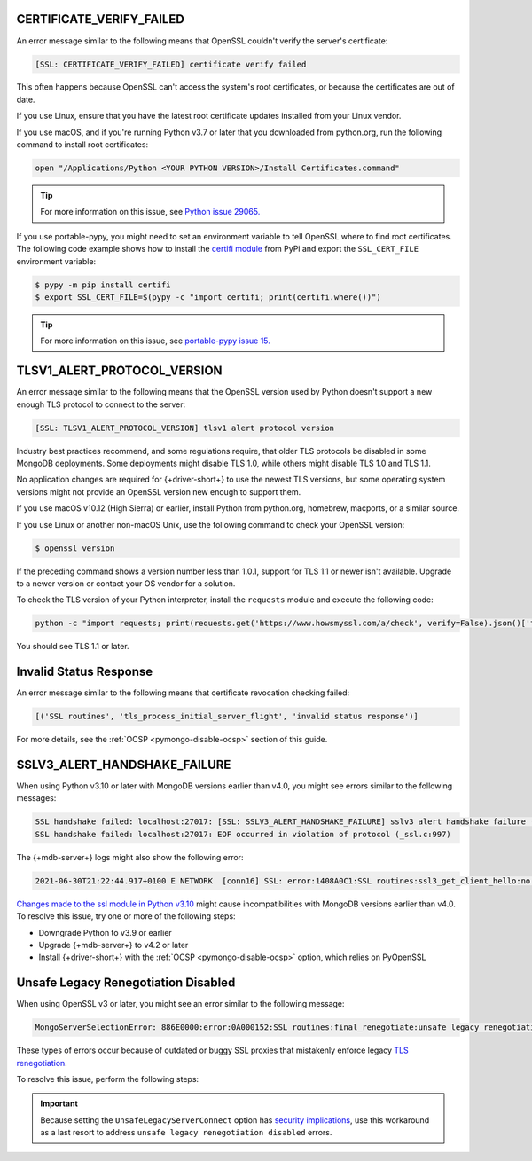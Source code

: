 CERTIFICATE_VERIFY_FAILED
~~~~~~~~~~~~~~~~~~~~~~~~~

An error message similar to the following means that OpenSSL couldn't verify the
server's certificate:

.. code-block:: python

   [SSL: CERTIFICATE_VERIFY_FAILED] certificate verify failed

This often happens because OpenSSL can't access the system's
root certificates, or because the certificates are out of date.

If you use Linux, ensure that you have the latest root certificate updates installed
from your Linux vendor.

If you use macOS, and if you're running Python v3.7 or later that you downloaded
from python.org, run the following command to install
root certificates:

.. code-block:: python

   open "/Applications/Python <YOUR PYTHON VERSION>/Install Certificates.command"

.. tip::
   
   For more information on this issue, see
   `Python issue 29065. <https://bugs.python.org/issue29065#msg283984>`__ 

If you use portable-pypy, you might need to set an environment
variable  to tell
OpenSSL where to find root certificates.
The following code example shows how to install the
`certifi module <https://pypi.org/project/certifi/>`__ from PyPi and
export the ``SSL_CERT_FILE`` environment variable:

.. code-block:: python

   $ pypy -m pip install certifi
   $ export SSL_CERT_FILE=$(pypy -c "import certifi; print(certifi.where())")

.. tip::
   
   For more information on this issue, see
   `portable-pypy issue 15. <https://github.com/squeaky-pl/portable-pypy/issues/15>`__ 

TLSV1_ALERT_PROTOCOL_VERSION
~~~~~~~~~~~~~~~~~~~~~~~~~~~~

An error message similar to the following means that the OpenSSL
version used by Python doesn't support a new enough TLS protocol to connect
to the server:

.. code-block:: python

   [SSL: TLSV1_ALERT_PROTOCOL_VERSION] tlsv1 alert protocol version

Industry best practices recommend, and some regulations require, that older
TLS protocols be disabled in some MongoDB deployments. Some deployments might
disable TLS 1.0, while others might disable TLS 1.0 and TLS 1.1.

No application changes are required for {+driver-short+} to use the newest TLS
versions, but some operating system versions might not provide an OpenSSL version new
enough to support them.

If you use macOS v10.12 (High Sierra) or earlier, install Python from python.org,
homebrew, macports, or a similar source.

If you use Linux or another non-macOS Unix, use the following command to check your OpenSSL
version:

.. code-block:: sh

   $ openssl version

If the preceding command shows a version number less than 1.0.1,
support for TLS 1.1 or newer isn't available.
Upgrade to a newer version or contact your OS vendor for a solution.

To check the TLS version of your Python interpreter, install the ``requests`` module and
execute the following code:

.. code-block:: sh

   python -c "import requests; print(requests.get('https://www.howsmyssl.com/a/check', verify=False).json()['tls_version'])"

You should see TLS 1.1 or later.

Invalid Status Response
~~~~~~~~~~~~~~~~~~~~~~~

An error message similar to the following means that certificate
revocation checking failed:

.. code-block:: python

   [('SSL routines', 'tls_process_initial_server_flight', 'invalid status response')]

For more details, see the :ref:`OCSP <pymongo-disable-ocsp>` section of this guide.

SSLV3_ALERT_HANDSHAKE_FAILURE
~~~~~~~~~~~~~~~~~~~~~~~~~~~~~

When using Python v3.10 or later with MongoDB versions earlier than v4.0, you might
see errors similar to the following messages:

.. code-block:: python

   SSL handshake failed: localhost:27017: [SSL: SSLV3_ALERT_HANDSHAKE_FAILURE] sslv3 alert handshake failure (_ssl.c:997)
   SSL handshake failed: localhost:27017: EOF occurred in violation of protocol (_ssl.c:997)

The {+mdb-server+} logs might also show the following error:

.. code-block:: python

   2021-06-30T21:22:44.917+0100 E NETWORK  [conn16] SSL: error:1408A0C1:SSL routines:ssl3_get_client_hello:no shared cipher

`Changes made to the ssl module in Python v3.10
<https://docs.python.org/3/whatsnew/3.10.html#ssl>`__ might cause incompatibilities
with MongoDB versions earlier than v4.0. To resolve this issue, try one or more of the
following steps:

- Downgrade Python to v3.9 or earlier
- Upgrade {+mdb-server+} to v4.2 or later
- Install {+driver-short+} with the :ref:`OCSP <pymongo-disable-ocsp>` option, which relies on PyOpenSSL

Unsafe Legacy Renegotiation Disabled
~~~~~~~~~~~~~~~~~~~~~~~~~~~~~~~~~~~~

When using OpenSSL v3 or later, you might see an error similar to the following
message:

.. code-block:: python

   MongoServerSelectionError: 886E0000:error:0A000152:SSL routines:final_renegotiate:unsafe legacy renegotiation disabled:c:\ws\deps\openssl\openssl\ssl\statem\extensions.c:922:

These types of errors occur because of outdated or buggy SSL proxies that mistakenly
enforce legacy `TLS renegotiation <https://www.ibm.com/docs/en/i/7.3?topic=settings-renegotiation>`__. 

To resolve this issue, perform the following steps:

.. procedure::
   :style: normal
   
   .. step:: Check OpenSSL Version

      Run the following command to ensure that you have OpenSSL vv3.0.4 or
      later installed:

      .. code-block:: bash

         openssl version

   .. step:: Use the ``UnsafeLegacyServerConnect`` Option
   
      Create a configuration file that includes the 
      ``UnsafeLegacyServerConnect`` option. The following example shows how to set 
      the ``UnsafeLegacyServerConnect`` option:

      .. code-block:: shell
         :emphasize-lines: 10

         openssl_conf = openssl_init

         [openssl_init]
         ssl_conf = ssl_sect

         [ssl_sect]
         system_default = system_default_sect

         [system_default_sect]
         Options = UnsafeLegacyServerConnect

   .. step:: Run Python with OpenSSL Configuration

      Run Python while setting the ``OPENSSL_CONF`` environment variable to use
      the OpenSSL configuration file you just created:

      .. code-block:: shell

         OPENSSL_CONF=/path/to/the/config/file/above.cnf python ...

.. important::

   Because setting the ``UnsafeLegacyServerConnect`` option has 
   `security implications <https://docs.openssl.org/3.0/man3/SSL_CTX_set_options/#patched-openssl-client-and-unpatched-server>`__, 
   use this workaround as a last 
   resort to address ``unsafe legacy renegotiation disabled`` errors.

